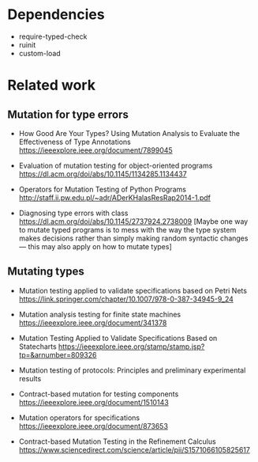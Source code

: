 
* Dependencies
- require-typed-check
- ruinit
- custom-load

* Related work

** Mutation for type errors

- How Good Are Your Types? Using Mutation Analysis to Evaluate the Effectiveness of Type Annotations
  https://ieeexplore.ieee.org/document/7899045

- Evaluation of mutation testing for object-oriented programs
  https://dl.acm.org/doi/abs/10.1145/1134285.1134437

- Operators for Mutation Testing of Python Programs
  http://staff.ii.pw.edu.pl/~adr/ADerKHalasResRap2014-1.pdf

- Diagnosing type errors with class
  https://dl.acm.org/doi/abs/10.1145/2737924.2738009
  [Maybe one way to mutate typed programs is to mess with the way the type system
  makes decisions rather than simply making random syntactic changes ---
  this may also apply on how to mutate types]


** Mutating types

- Mutation testing applied to validate specifications based on Petri Nets
  https://link.springer.com/chapter/10.1007/978-0-387-34945-9_24

- Mutation analysis testing for finite state machines
  https://ieeexplore.ieee.org/document/341378

- Mutation Testing Applied to Validate Specifications Based on Statecharts
  https://ieeexplore.ieee.org/stamp/stamp.jsp?tp=&arnumber=809326

- Mutation testing of protocols: Principles and preliminary experimental results

- Contract-based mutation for testing components
  https://ieeexplore.ieee.org/document/1510143

- Mutation operators for specifications 
  https://ieeexplore.ieee.org/document/873653  

- Contract-based Mutation Testing in the Refinement Calculus 
  https://www.sciencedirect.com/science/article/pii/S1571066105825617  


